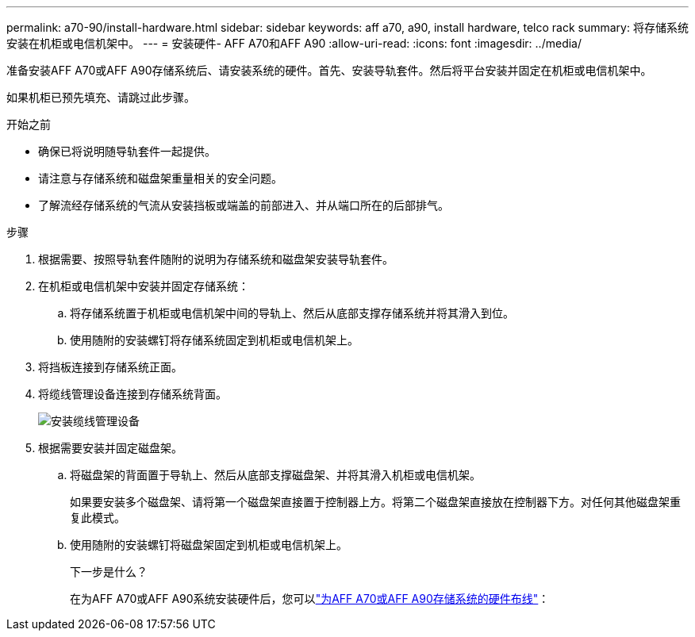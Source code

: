 ---
permalink: a70-90/install-hardware.html 
sidebar: sidebar 
keywords: aff a70, a90, install hardware, telco rack 
summary: 将存储系统安装在机柜或电信机架中。 
---
= 安装硬件- AFF A70和AFF A90
:allow-uri-read: 
:icons: font
:imagesdir: ../media/


[role="lead"]
准备安装AFF A70或AFF A90存储系统后、请安装系统的硬件。首先、安装导轨套件。然后将平台安装并固定在机柜或电信机架中。

如果机柜已预先填充、请跳过此步骤。

.开始之前
* 确保已将说明随导轨套件一起提供。
* 请注意与存储系统和磁盘架重量相关的安全问题。
* 了解流经存储系统的气流从安装挡板或端盖的前部进入、并从端口所在的后部排气。


.步骤
. 根据需要、按照导轨套件随附的说明为存储系统和磁盘架安装导轨套件。
. 在机柜或电信机架中安装并固定存储系统：
+
.. 将存储系统置于机柜或电信机架中间的导轨上、然后从底部支撑存储系统并将其滑入到位。
.. 使用随附的安装螺钉将存储系统固定到机柜或电信机架上。


. 将挡板连接到存储系统正面。
. 将缆线管理设备连接到存储系统背面。
+
image::../media/drw_affa1k_install_cable_mgmt_ieops-1697.svg[安装缆线管理设备]

. 根据需要安装并固定磁盘架。
+
.. 将磁盘架的背面置于导轨上、然后从底部支撑磁盘架、并将其滑入机柜或电信机架。
+
如果要安装多个磁盘架、请将第一个磁盘架直接置于控制器上方。将第二个磁盘架直接放在控制器下方。对任何其他磁盘架重复此模式。

.. 使用随附的安装螺钉将磁盘架固定到机柜或电信机架上。
+
.下一步是什么？
在为AFF A70或AFF A90系统安装硬件后，您可以link:install-cable.html["为AFF A70或AFF A90存储系统的硬件布线"]：




